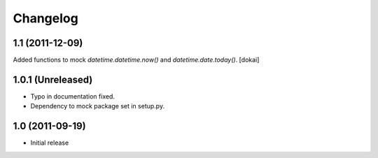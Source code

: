Changelog
=========

1.1 (2011-12-09)
----------------

Added functions to mock `datetime.datetime.now()` and `datetime.date.today()`.
[dokai]

1.0.1 (Unreleased)
------------------

- Typo in documentation fixed.
- Dependency to mock package set in setup.py.


1.0 (2011-09-19)
----------------

- Initial release
